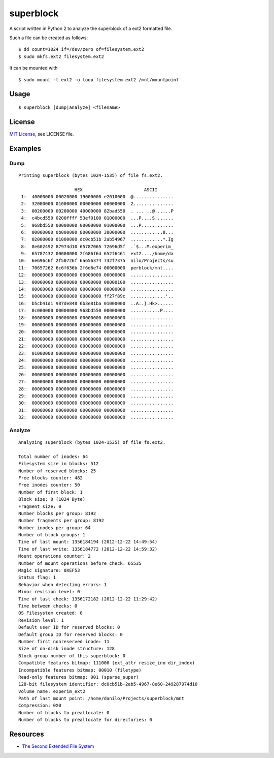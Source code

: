 ##########
superblock
##########

A script written in Python 2 to analyze the superblock of a ext2 formatted file.

Such a file can be created as follows::

    $ dd count=1024 if=/dev/zero of=filesystem.ext2
    $ sudo mkfs.ext2 filesystem.ext2

It can be mounted with ::

    $ sudo mount -t ext2 -o loop filesystem.ext2 /mnt/mountpoint


Usage
=====

::

    $ superblock [dump|analyze] <filename>


License
=======

`MIT License <http://www.tldrlegal.com/license/mit-license>`_, see LICENSE file.


Examples
========

Dump
----

::

    Printing superblock (bytes 1024-1535) of file fs.ext2.

                         HEX                       ASCII      
     1:  40000000 00020000 19000000 e2010000  @...............
     2:  32000000 01000000 00000000 00000000  2...............
     3:  00200000 00200000 40000000 82bad550  . ... ..@......P
     4:  c4bcd550 0200ffff 53ef0100 01000000  ...P....S.......
     5:  968bd550 00000000 00000000 01000000  ...P............
     6:  00000000 0b000000 80000000 38000000  ............8...
     7:  02000000 01000000 dc0cb51b 2ab54967  ............*.Ig
     8:  8e602492 87974d10 65787065 72696d5f  .`$...M.experim_
     9:  65787432 00000000 2f686f6d 652f6461  ext2..../home/da
    10:  6e696c6f 2f50726f 6a656374 732f7375  nilo/Projects/su
    11:  70657262 6c6f636b 2f6d6e74 00000000  perblock/mnt....
    12:  00000000 00000000 00000000 00000000  ................
    13:  00000000 00000000 00000000 00000100  ................
    14:  00000000 00000000 00000000 00000000  ................
    15:  00000000 00000000 00000000 ff27f89c  .............'..
    16:  b5cb41d1 987de848 6b3e81ba 01000000  ..A..}.Hk>......
    17:  0c000000 00000000 968bd550 00000000  ...........P....
    18:  00000000 00000000 00000000 00000000  ................
    19:  00000000 00000000 00000000 00000000  ................
    20:  00000000 00000000 00000000 00000000  ................
    21:  00000000 00000000 00000000 00000000  ................
    22:  00000000 00000000 00000000 00000000  ................
    23:  01000000 00000000 00000000 00000000  ................
    24:  00000000 00000000 00000000 00000000  ................
    25:  00000000 00000000 00000000 00000000  ................
    26:  00000000 00000000 00000000 00000000  ................
    27:  00000000 00000000 00000000 00000000  ................
    28:  00000000 00000000 00000000 00000000  ................
    29:  00000000 00000000 00000000 00000000  ................
    30:  00000000 00000000 00000000 00000000  ................
    31:  00000000 00000000 00000000 00000000  ................
    32:  00000000 00000000 00000000 00000000  ................

Analyze
-------

::

    Analyzing superblock (bytes 1024-1535) of file fs.ext2.

    Total number of inodes: 64
    Filesystem size in blocks: 512
    Number of reserved blocks: 25
    Free blocks counter: 482
    Free inodes counter: 50
    Number of first block: 1
    Block size: 0 (1024 Byte)
    Fragment size: 0
    Number blocks per group: 8192
    Number fragments per group: 8192
    Number inodes per group: 64
    Number of block groups: 1
    Time of last mount: 1356184194 (2012-12-22 14:49:54)
    Time of last write: 1356184772 (2012-12-22 14:59:32)
    Mount operations counter: 2
    Number of mount operations before check: 65535
    Magic signature: 0XEF53
    Status flag: 1
    Behavior when detecting errors: 1
    Minor revision level: 0
    Time of last check: 1356172182 (2012-12-22 11:29:42)
    Time between checks: 0
    OS Filesystem created: 0
    Revision level: 1
    Default user ID for reserved blocks: 0
    Default group ID for reserved blocks: 0
    Number first nonreserved inode: 11
    Size of on-disk inode structure: 128
    Block group number of this superblock: 0
    Compatible features bitmap: 111000 (ext_attr resize_ino dir_index)
    Incompatible features bitmap: 00010 (filetype)
    Read-only features bitmap: 001 (sparse_super)
    128-bit filesystem identifier: dc0cb51b-2ab5-4967-8e60-249287974d10
    Volume name: experim_ext2
    Path of last mount point: /home/danilo/Projects/superblock/mnt
    Compression: 0X0
    Number of blocks to preallocate: 0
    Number of blocks to preallocate for directories: 0


Resources
=========

- `The Second Extended File System <http://www.nongnu.org/ext2-doc/ext2.html>`__

